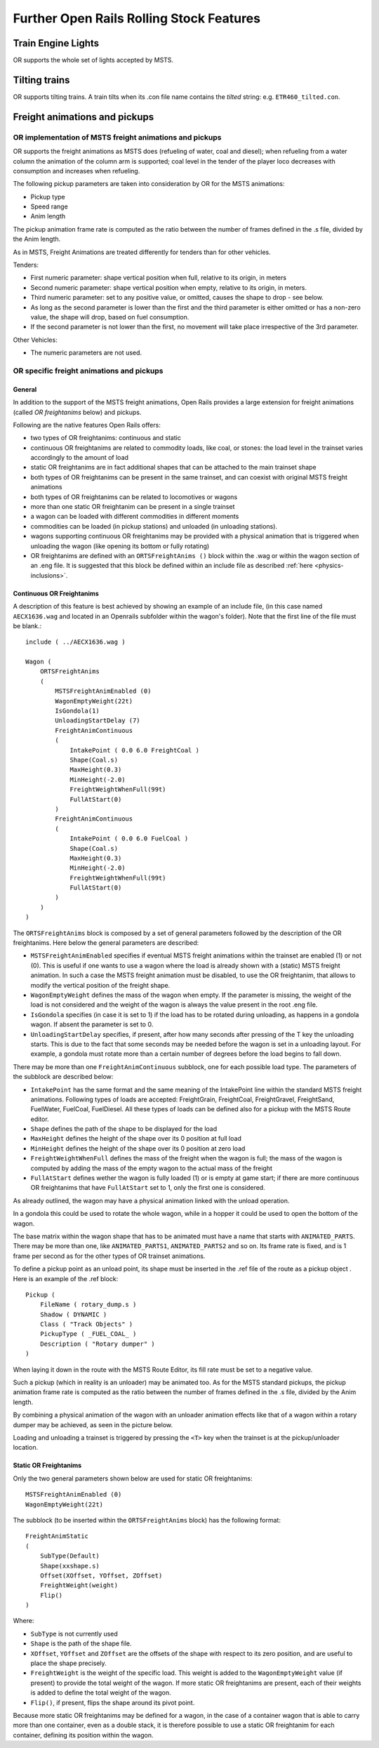 .. _features:

*****************************************
Further Open Rails Rolling Stock Features
*****************************************

Train Engine Lights
===================

OR supports the whole set of lights accepted by MSTS.

Tilting trains
==============

OR supports tilting trains. A train tilts when its .con file name contains the 
*tilted* string: e.g. ``ETR460_tilted.con``.

.. image:: images/features-tilting.png

Freight animations and pickups
==============================

OR implementation of MSTS freight animations and pickups
--------------------------------------------------------

OR supports the freight animations as MSTS does (refueling of water, coal and 
diesel); when refueling from a water column the animation of the column arm is 
supported; coal level in the tender of the player loco decreases with 
consumption and increases when refueling.

The following pickup parameters are taken into consideration by OR for the MSTS 
animations:

- Pickup type
- Speed range
- Anim length

The pickup animation frame rate is computed as the ratio between the number of 
frames defined in the .s file, divided by the Anim length.

As in MSTS, Freight Animations are treated differently for tenders than for 
other vehicles.

Tenders:

- First numeric parameter: shape vertical position when full, relative to its 
  origin, in meters
- Second numeric parameter: shape vertical position when empty, relative to its 
  origin, in meters.
- Third numeric parameter: set to any positive value, or omitted, causes the 
  shape to drop - see below.
- As long as the second parameter is lower than the first and the third 
  parameter is either omitted or has a non-zero value, the shape will drop, based 
  on fuel consumption.
- If the second parameter is not lower than the first, no movement will take 
  place irrespective of the 3rd parameter.

Other Vehicles:

- The numeric parameters are not used.

OR specific freight animations and pickups
------------------------------------------

General
'''''''

In addition to the support of the MSTS freight animations, Open Rails provides a 
large extension for freight animations (called *OR freightanims* below) and 
pickups.

Following are the native features Open Rails offers:

- two types of OR freightanims: continuous and static
- continuous OR freightanims are related to commodity loads, like coal, or 
  stones: the load level in the trainset varies accordingly to the amount of load
- static OR freightanims are in fact additional shapes that can be attached to 
  the main trainset shape
- both types of OR freightanims can be present in the same trainset, and can 
  coexist with original MSTS freight animations
- both types of OR freightanims can be related to locomotives or wagons
- more than one static OR freightanim can be present in a single trainset
- a wagon can be loaded with different commodities in different moments
- commodities can be loaded (in pickup stations) and unloaded (in unloading 
  stations).
- wagons supporting continuous OR freightanims may be provided with a physical 
  animation that is triggered when unloading the wagon (like opening its bottom or 
  fully rotating)
- OR freightanims are defined with an ``ORTSFreightAnims ()`` block within the .wag 
  or within the wagon section of an .eng file. It is suggested that this block 
  be defined within an include file as described :ref:`here <physics-inclusions>`.

Continuous OR Freightanims
''''''''''''''''''''''''''

A description of this feature is best achieved by showing an example of an 
include file, (in this case named ``AECX1636.wag`` and located in an Openrails 
subfolder within the wagon's folder). Note that the first line of the file must 
be blank.:: 

    include ( ../AECX1636.wag )

    Wagon (
        ORTSFreightAnims
        (
            MSTSFreightAnimEnabled (0)
            WagonEmptyWeight(22t)
            IsGondola(1)
            UnloadingStartDelay (7)
            FreightAnimContinuous
            (
                IntakePoint ( 0.0 6.0 FreightCoal )
                Shape(Coal.s)
                MaxHeight(0.3)
                MinHeight(-2.0)
                FreightWeightWhenFull(99t)
                FullAtStart(0)
            )
            FreightAnimContinuous
            (
                IntakePoint ( 0.0 6.0 FuelCoal )
                Shape(Coal.s)
                MaxHeight(0.3)
                MinHeight(-2.0)
                FreightWeightWhenFull(99t)
                FullAtStart(0)
            )
        )
    )

The ``ORTSFreightAnims`` block is composed by a set of general parameters 
followed by the description of the OR freightanims. Here below the general 
parameters are described:

- ``MSTSFreightAnimEnabled`` specifies if eventual MSTS freight animations within 
  the trainset are enabled (1) or not (0). This is useful if one wants to use a 
  wagon where the load is already shown with a (static) MSTS freight animation. In 
  such a case the MSTS freight animation must be disabled, to use the OR 
  freightanim, that allows to modify the vertical position of the freight shape. 
- ``WagonEmptyWeight`` defines the mass of the wagon when empty. If the parameter 
  is missing, the weight of the load is not considered and the weight of the 
  wagon is always the value present in the root .eng file.
- ``IsGondola`` specifies (in case it is set to 1) if the load has to be rotated 
  during unloading, as happens in a gondola wagon. If absent the parameter is set 
  to 0.
- ``UnloadingStartDelay`` specifies, if present, after how many seconds after 
  pressing of the T key the unloading starts. This is due to the fact that some 
  seconds may be needed before the wagon is set in a unloading layout. For 
  example, a gondola must rotate more than a certain number of degrees before the 
  load begins to fall down.

There may be more than one ``FreightAnimContinuous`` subblock, one for each 
possible load type. The parameters of the subblock are described below:

- ``IntakePoint`` has the same format and the same meaning of the IntakePoint 
  line within the standard MSTS freight animations. Following types of loads are 
  accepted: FreightGrain, FreightCoal, FreightGravel, FreightSand, FuelWater, 
  FuelCoal, FuelDiesel. All these types of loads can be defined also for a pickup 
  with the MSTS Route editor.
- ``Shape`` defines the path of the shape to be displayed for the load
- ``MaxHeight`` defines the height of the shape over its 0 position at full load
- ``MinHeight`` defines the height of the shape over its 0 position at zero load
- ``FreightWeightWhenFull`` defines the mass of the freight when the wagon is full; 
  the mass of the wagon is computed by adding the mass of the empty wagon to the 
  actual mass of the freight 
- ``FullAtStart`` defines wether the wagon is fully loaded (1) or is empty at game 
  start; if there are more continuous OR freightanims that have ``FullAtStart`` 
  set to 1, only the first one is considered.

As already outlined, the wagon may have a physical animation linked with the 
unload operation.

In a gondola this could be used to rotate the whole wagon, while in a hopper it 
could be used to open the bottom of the wagon.

The base matrix within the wagon shape that has to be animated must have a name 
that starts with ``ANIMATED_PARTS``. There may be more than one, like 
``ANIMATED_PARTS1``, ``ANIMATED_PARTS2`` and so on. Its frame rate is fixed, 
and is 1 frame per second as for the other types of OR trainset animations.

To define a pickup point as an unload point, its shape must be inserted in the 
.ref file of the route as a pickup object . Here is an example of the .ref block::

    Pickup (
        FileName ( rotary_dump.s )
        Shadow ( DYNAMIC )
        Class ( "Track Objects" )
        PickupType ( _FUEL_COAL_ )
        Description ( "Rotary dumper" )
    )

When laying it down in the route with the MSTS Route Editor, its fill rate must 
be set to a negative value.

Such a pickup (which in reality is an unloader) may be animated too. As for the 
MSTS standard pickups, the pickup animation frame rate is computed as the ratio 
between the number of frames defined in the .s file, divided by the Anim length.

By combining a physical animation of the wagon with an unloader animation 
effects like that of a wagon within a rotary dumper may be achieved, as seen in 
the picture below.

.. image:: images/features-freightanim.png

Loading and unloading a trainset is triggered by pressing the ``<T>`` key when 
the trainset is at the pickup/unloader location.

Static OR Freightanims
''''''''''''''''''''''

Only the two general parameters shown below are used for static OR freightanims::

    MSTSFreightAnimEnabled (0)
    WagonEmptyWeight(22t)

The subblock (to be inserted within the ``ORTSFreightAnims`` block) has the 
following format::

    FreightAnimStatic
    (
        SubType(Default)
        Shape(xxshape.s)
        Offset(XOffset, YOffset, ZOffset)
        FreightWeight(weight)
        Flip()
    )

Where:

- ``SubType`` is not currently used
- ``Shape`` is the path of the shape file.
- ``XOffset``, ``YOffset`` and ``ZOffset`` are the offsets of the shape with 
  respect to its zero position, and are useful to place the shape precisely. 
- ``FreightWeight`` is the weight of the specific load. This weight is added to 
  the ``WagonEmptyWeight`` value (if present) to provide the total weight of the 
  wagon. If more static OR freightanims are present, each of their weights is 
  added to define the total weight of the wagon.
- ``Flip()``, if present, flips the shape around its pivot point.

Because more static OR freightanims may be defined for a wagon, in the case of a 
container wagon that is able to carry more than one container, even as a double 
stack, it is therefore possible to use a static OR freightanim for each 
container, defining its position within the wagon. 
